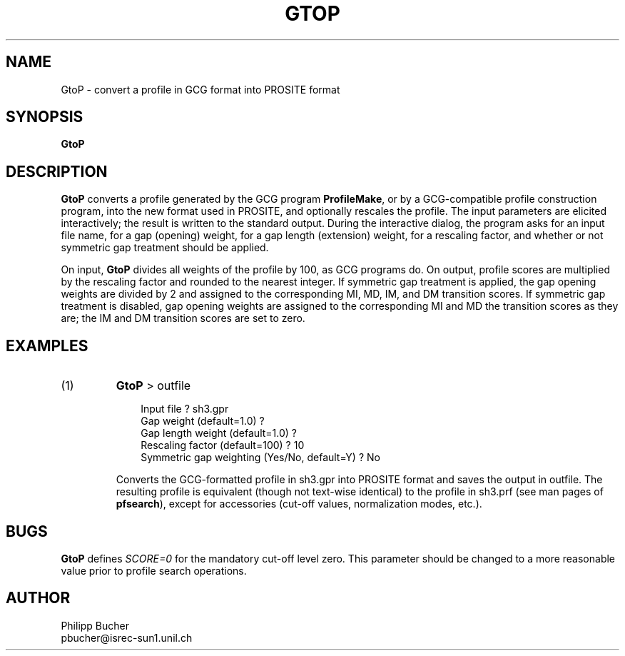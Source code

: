 .TH GTOP 1 "January 1994"
.SH NAME
GtoP \- convert a profile in GCG format into PROSITE format  

.SH SYNOPSIS
.B GtoP 

.SH DESCRIPTION
.B GtoP
converts a profile generated by the GCG program 
.B ProfileMake\c
\&,
or by a GCG-compatible profile construction program,
into the new format used in PROSITE, and optionally
rescales the profile. 
The input parameters are elicited interactively; 
the result is written to the standard output.
During the interactive dialog, the program asks for an input file
name, for a gap (opening) weight, for a gap length (extension) 
weight, for a rescaling factor, and whether or not symmetric gap
treatment should be applied.
.PP
On input, 
.B GtoP
divides all weights of the profile by 100, as GCG programs do.
On output, profile scores are multiplied by the rescaling factor
and rounded to the nearest integer. 
If symmetric gap treatment is applied, the gap opening weights are divided 
by 2 and assigned to the corresponding MI, MD, IM, and DM transition scores.
If symmetric gap treatment is disabled, gap opening weights are assigned
to the corresponding MI and MD the transition scores as they are;
the IM and DM transition scores are set to zero.

.SH EXAMPLES
.TP
(1)
.B GtoP
> outfile 
.nf
.in +3n

Input file ? sh3.gpr 
Gap weight (default=1.0) ?
Gap length weight (default=1.0) ?
Rescaling factor (default=100) ? 10
Symmetric gap weighting (Yes/No, default=Y) ? No 
.in -3n

.fi
Converts the GCG-formatted profile in sh3.gpr 
into PROSITE format and saves the output in outfile.
The resulting profile is equivalent
(though not text-wise identical) to the  
profile in sh3.prf (see man pages of 
.B pfsearch\c
\&), except for accessories (cut-off values, normalization modes, etc.).  

.SH BUGS
.B GtoP
defines 
.I SCORE=0 
for the mandatory cut-off level zero. This parameter should be changed to 
a more reasonable value prior to profile search operations.

.SH AUTHOR
.nf
Philipp Bucher
pbucher@isrec-sun1.unil.ch
